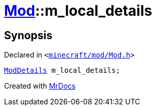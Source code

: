 [#Mod-m_local_details]
= xref:Mod.adoc[Mod]::m&lowbar;local&lowbar;details
:relfileprefix: ../
:mrdocs:


== Synopsis

Declared in `&lt;https://github.com/PrismLauncher/PrismLauncher/blob/develop/launcher/minecraft/mod/Mod.h#L98[minecraft&sol;mod&sol;Mod&period;h]&gt;`

[source,cpp,subs="verbatim,replacements,macros,-callouts"]
----
xref:ModDetails.adoc[ModDetails] m&lowbar;local&lowbar;details;
----



[.small]#Created with https://www.mrdocs.com[MrDocs]#
